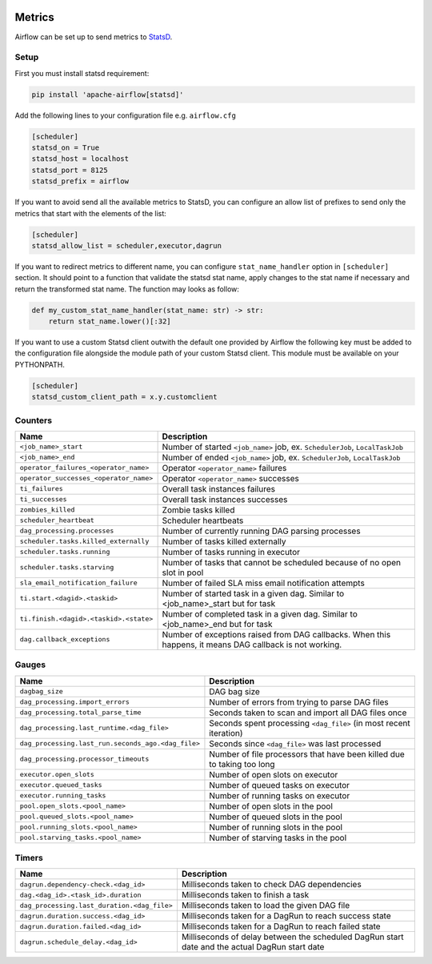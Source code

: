  .. Licensed to the Apache Software Foundation (ASF) under one
    or more contributor license agreements.  See the NOTICE file
    distributed with this work for additional information
    regarding copyright ownership.  The ASF licenses this file
    to you under the Apache License, Version 2.0 (the
    "License"); you may not use this file except in compliance
    with the License.  You may obtain a copy of the License at

 ..   http://www.apache.org/licenses/LICENSE-2.0

 .. Unless required by applicable law or agreed to in writing,
    software distributed under the License is distributed on an
    "AS IS" BASIS, WITHOUT WARRANTIES OR CONDITIONS OF ANY
    KIND, either express or implied.  See the License for the
    specific language governing permissions and limitations
    under the License.



Metrics
=======

Airflow can be set up to send metrics to `StatsD <https://github.com/etsy/statsd>`__.

Setup
-----

First you must install statsd requirement:

.. code-block:: bash

   pip install 'apache-airflow[statsd]'

Add the following lines to your configuration file e.g. ``airflow.cfg``

.. code-block:: ini

    [scheduler]
    statsd_on = True
    statsd_host = localhost
    statsd_port = 8125
    statsd_prefix = airflow

If you want to avoid send all the available metrics to StatsD, you can configure an allow list of prefixes to send only
the metrics that start with the elements of the list:

.. code-block:: ini

    [scheduler]
    statsd_allow_list = scheduler,executor,dagrun

If you want to redirect metrics to different name, you can configure ``stat_name_handler`` option
in ``[scheduler]`` section.  It should point to a function that validate the statsd stat name, apply changes
to the stat name if necessary and return the transformed stat name. The function may looks as follow:

.. code-block:: python

    def my_custom_stat_name_handler(stat_name: str) -> str:
        return stat_name.lower()[:32]

If you want to use a custom Statsd client outwith the default one provided by Airflow the following key must be added
to the configuration file alongside the module path of your custom Statsd client. This module must be available on
your PYTHONPATH.

.. code-block:: ini

    [scheduler]
    statsd_custom_client_path = x.y.customclient

Counters
--------

======================================= ================================================================
Name                                    Description
======================================= ================================================================
``<job_name>_start``                    Number of started ``<job_name>`` job, ex. ``SchedulerJob``, ``LocalTaskJob``
``<job_name>_end``                      Number of ended ``<job_name>`` job, ex. ``SchedulerJob``, ``LocalTaskJob``
``operator_failures_<operator_name>``   Operator ``<operator_name>`` failures
``operator_successes_<operator_name>``  Operator ``<operator_name>`` successes
``ti_failures``                         Overall task instances failures
``ti_successes``                        Overall task instances successes
``zombies_killed``                      Zombie tasks killed
``scheduler_heartbeat``                 Scheduler heartbeats
``dag_processing.processes``            Number of currently running DAG parsing processes
``scheduler.tasks.killed_externally``   Number of tasks killed externally
``scheduler.tasks.running``             Number of tasks running in executor
``scheduler.tasks.starving``            Number of tasks that cannot be scheduled because of no open slot in pool
``sla_email_notification_failure``      Number of failed SLA miss email notification attempts
``ti.start.<dagid>.<taskid>``           Number of started task in a given dag. Similar to <job_name>_start but for task
``ti.finish.<dagid>.<taskid>.<state>``  Number of completed task in a given dag. Similar to <job_name>_end but for task
``dag.callback_exceptions``             Number of exceptions raised from DAG callbacks. When this happens, it means DAG callback is not working.
======================================= ================================================================

Gauges
------

=================================================== ========================================================================
Name                                                Description
=================================================== ========================================================================
``dagbag_size``                                     DAG bag size
``dag_processing.import_errors``                    Number of errors from trying to parse DAG files
``dag_processing.total_parse_time``                 Seconds taken to scan and import all DAG files once
``dag_processing.last_runtime.<dag_file>``          Seconds spent processing ``<dag_file>`` (in most recent iteration)
``dag_processing.last_run.seconds_ago.<dag_file>``  Seconds since ``<dag_file>`` was last processed
``dag_processing.processor_timeouts``               Number of file processors that have been killed due to taking too long
``executor.open_slots``                             Number of open slots on executor
``executor.queued_tasks``                           Number of queued tasks on executor
``executor.running_tasks``                          Number of running tasks on executor
``pool.open_slots.<pool_name>``                     Number of open slots in the pool
``pool.queued_slots.<pool_name>``                   Number of queued slots in the pool
``pool.running_slots.<pool_name>``                  Number of running slots in the pool
``pool.starving_tasks.<pool_name>``                 Number of starving tasks in the pool
=================================================== ========================================================================

Timers
------

=========================================== =================================================
Name                                        Description
=========================================== =================================================
``dagrun.dependency-check.<dag_id>``        Milliseconds taken to check DAG dependencies
``dag.<dag_id>.<task_id>.duration``         Milliseconds taken to finish a task
``dag_processing.last_duration.<dag_file>`` Milliseconds taken to load the given DAG file
``dagrun.duration.success.<dag_id>``        Milliseconds taken for a DagRun to reach success state
``dagrun.duration.failed.<dag_id>``         Milliseconds taken for a DagRun to reach failed state
``dagrun.schedule_delay.<dag_id>``          Milliseconds of delay between the scheduled DagRun
                                            start date and the actual DagRun start date
=========================================== =================================================
